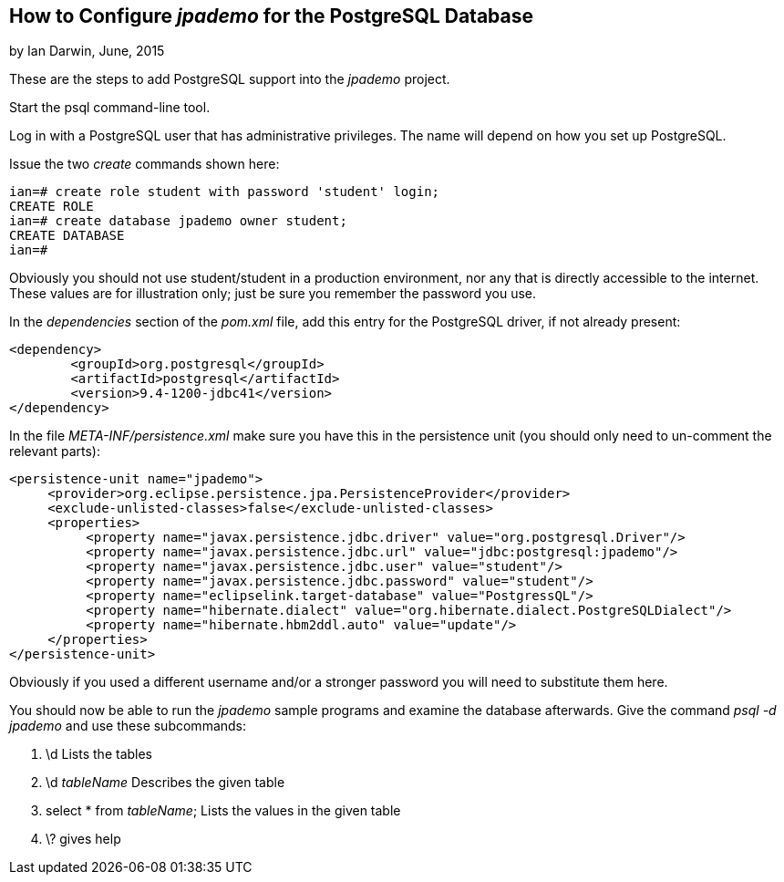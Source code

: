 
== How to Configure _jpademo_ for the PostgreSQL Database
 
by Ian Darwin, June, 2015

These are the steps to add PostgreSQL support into the _jpademo_ project.
 
Start the psql command-line tool.

Log in with a PostgreSQL user that has administrative privileges.
The name will depend on how you set up PostgreSQL.

Issue the two _create_ commands shown here:

----
ian=# create role student with password 'student' login;
CREATE ROLE
ian=# create database jpademo owner student;
CREATE DATABASE
ian=#
----

Obviously you should not use student/student in a production environment, nor any that is directly
accessible to the internet. These values are for illustration only; just be sure you remember
the password you use.
 
In the _dependencies_ section of the _pom.xml_ file, add this entry for the PostgreSQL driver, 
if not already present:
 
----
<dependency>
	<groupId>org.postgresql</groupId>
	<artifactId>postgresql</artifactId>
	<version>9.4-1200-jdbc41</version>
</dependency>
----
 
In the file _META-INF/persistence.xml_ make sure you have this in the persistence unit
(you should only need to un-comment the relevant parts):
 
----
<persistence-unit name="jpademo">
     <provider>org.eclipse.persistence.jpa.PersistenceProvider</provider>
     <exclude-unlisted-classes>false</exclude-unlisted-classes>
     <properties>
          <property name="javax.persistence.jdbc.driver" value="org.postgresql.Driver"/>
          <property name="javax.persistence.jdbc.url" value="jdbc:postgresql:jpademo"/>
          <property name="javax.persistence.jdbc.user" value="student"/>
          <property name="javax.persistence.jdbc.password" value="student"/>
          <property name="eclipselink.target-database" value="PostgressQL"/>
          <property name="hibernate.dialect" value="org.hibernate.dialect.PostgreSQLDialect"/>
          <property name="hibernate.hbm2ddl.auto" value="update"/>
     </properties>
</persistence-unit>
----

Obviously if you used a different username and/or a stronger password you will need to substitute them here.

You should now be able to run the _jpademo_ sample programs and examine the database afterwards.
Give the command _psql -d jpademo_ and use these subcommands:

. \d Lists the tables
. \d _tableName_ Describes the given table
. select * from _tableName_; Lists the values in the given table
. \? gives help
